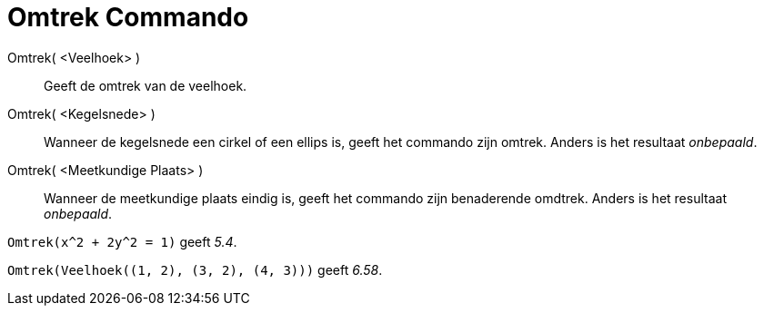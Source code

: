 = Omtrek Commando
:page-en: commands/Perimeter_Command
ifdef::env-github[:imagesdir: /nl/modules/ROOT/assets/images]

Omtrek( <Veelhoek> )::
  Geeft de omtrek van de veelhoek.
Omtrek( <Kegelsnede> )::
  Wanneer de kegelsnede een cirkel of een ellips is, geeft het commando zijn omtrek. Anders is het resultaat
  _onbepaald_.
Omtrek( <Meetkundige Plaats> )::
  Wanneer de meetkundige plaats eindig is, geeft het commando zijn benaderende omdtrek. Anders is het resultaat
  _onbepaald_.

[EXAMPLE]
====

`++Omtrek(x^2 + 2y^2 = 1)++` geeft _5.4_.

====

[EXAMPLE]
====

`++Omtrek(Veelhoek((1, 2), (3, 2), (4, 3)))++` geeft _6.58_.

====
